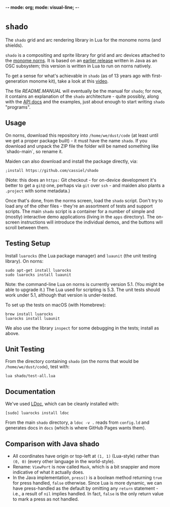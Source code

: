 -*- mode: org; mode: visual-line; -*-
#+STARTUP: indent

* =shado=

The =shado= grid and arc rendering library in Lua for the monome norns (and shields).

=shado= is a compositing and sprite library for grid and arc devices attached to the [[https://monome.org/docs/norns/][monome norns]]. It is based on an [[https://github.com/cassiel/net.loadbang.shado/][earlier release]] written in Java as an OSC subsystem; this version is written in Lua to run on norns natively.

To get a sense for what's achievable in =shado= (as of 13 years ago with first-generation monome kit), take a look at this [[http://vimeo.com/1338613][video]].

The file [[README.MANUAL.org][README.MANUAL]] will eventually be the manual for =shado=; for now, it contains an explanation of the =shado= architecture - quite possibly, along with the [[https://cassiel.com/shado/][API docs]] and the examples, just about enough to start writing =shado= "programs".

** Usage

On norns, download this repository into =/home/we/dust/code= (at least until we get a proper package built) - it must have the name =shado=. If you download and unpack the ZIP file the folder will be named something like `shado-main`, so rename it.

Maiden can also download and install the package directly, via:

#+BEGIN_SRC shell-script
  ;install https://github.com/cassiel/shado
#+END_SRC

(Note: this does an ~https:~ Git checkout - for on-device development it's better to get a ~git@~ one, perhaps via ~git~ over ~ssh~ - and maiden also plants a ~.project~ with some metadata.)

Once that's done, from the norms screen, load the =shado= script. Don't try to load any of the other files - they're an assortment of tests and support scripts. The main =shado= script is a container for a number of simple and (mostly) interactive demo applications (living in the =apps= directory). The on-screen instructions will introduce the individual demos, and the buttons will scroll between them.

** Testing Setup

Install =luarocks= (the Lua package manager) and =luaunit= (the unit testing library). On norns:

#+BEGIN_SRC shell-script
  sudo apt-get install luarocks
  sudo luarocks install luaunit
#+END_SRC

Note: the command-line Lua on norns is currently version 5.1. (You might be able to upgrade it.) The Lua used for scripting is 5.3. The unit tests should work under 5.1, although that version is under-tested.

To set up the tests on macOS (with Homebrew):

#+BEGIN_SRC shell-script
  brew install luarocks
  luarocks install luaunit
#+END_SRC

We also use the library =inspect= for some debugging in the tests; install as above.

** Unit Testing

From the directory containing =shado= (on the norns that would be =/home/we/dust/code=), test with:

#+BEGIN_SRC shell-script
  lua shado/test-all.lua
#+END_SRC

** Documentation

We've used [[https://github.com/stevedonovan/LDoc][LDoc]], which can be cleanly installed with:

#+BEGIN_SRC shell-script
  [sudo] luarocks install ldoc
#+END_SRC

From the main =shado= directory, a =ldoc -v .= reads from =config.ld= and generates docs in =docs= (which is where GitHub Pages wants them).

** Comparison with Java shado

- All coordinates have origin or top-left at =(1, 1)= (Lua-style) rather than =(0, 0)= (every other language in the world-style).
- Rename: =ViewPort= is now called =Mask=, which is a bit snappier and more indicative of what it actually does.
- In the Java implementation, =press()= is a boolean method returning =true= for press handled, =false= otherwise. Since Lua is more dynamic, we can have press-handled as the default by omitting any =return= statement - i.e., a result of =nil= implies handled. In fact, =false= is the only return value to mark a press as not handled.
